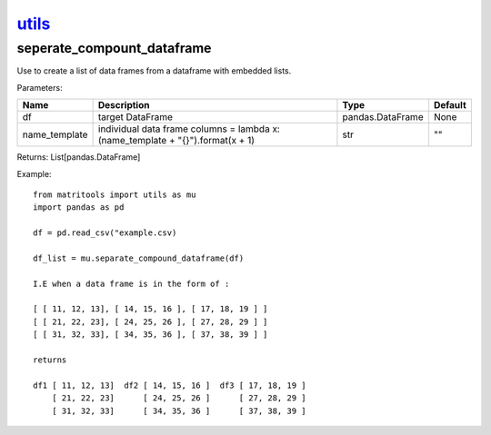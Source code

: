 `utils <utils.html>`_
=====================
seperate_compount_dataframe
---------------------------
Use to create a list of data frames from a dataframe with embedded lists.

Parameters:

+---------------+------------------------------------------------+------------------+----------------+
| Name          | Description                                    | Type             | Default        |
+===============+================================================+==================+================+
| df            | target DataFrame                               | pandas.DataFrame | None           |
+---------------+------------------------------------------------+------------------+----------------+
| name_template | individual data frame columns =                |                  |                |
|               | lambda x: (name_template + "{}").format(x + 1) | str              | ""             |
+---------------+------------------------------------------------+------------------+----------------+

Returns: List[pandas.DataFrame]

Example::

    from matritools import utils as mu
    import pandas as pd

    df = pd.read_csv("example.csv)

    df_list = mu.separate_compound_dataframe(df)

    I.E when a data frame is in the form of :

    [ [ 11, 12, 13], [ 14, 15, 16 ], [ 17, 18, 19 ] ]
    [ [ 21, 22, 23], [ 24, 25, 26 ], [ 27, 28, 29 ] ]
    [ [ 31, 32, 33], [ 34, 35, 36 ], [ 37, 38, 39 ] ]

    returns

    df1 [ 11, 12, 13]  df2 [ 14, 15, 16 ]  df3 [ 17, 18, 19 ]
        [ 21, 22, 23]      [ 24, 25, 26 ]      [ 27, 28, 29 ]
        [ 31, 32, 33]      [ 34, 35, 36 ]      [ 37, 38, 39 ]

